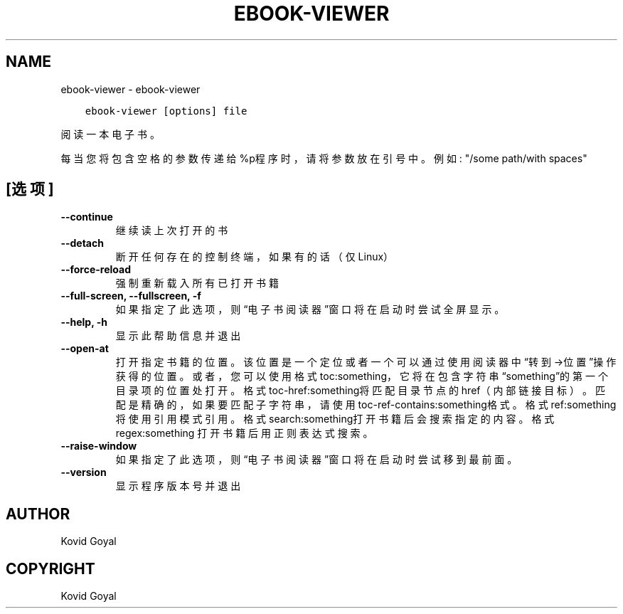 .\" Man page generated from reStructuredText.
.
.
.nr rst2man-indent-level 0
.
.de1 rstReportMargin
\\$1 \\n[an-margin]
level \\n[rst2man-indent-level]
level margin: \\n[rst2man-indent\\n[rst2man-indent-level]]
-
\\n[rst2man-indent0]
\\n[rst2man-indent1]
\\n[rst2man-indent2]
..
.de1 INDENT
.\" .rstReportMargin pre:
. RS \\$1
. nr rst2man-indent\\n[rst2man-indent-level] \\n[an-margin]
. nr rst2man-indent-level +1
.\" .rstReportMargin post:
..
.de UNINDENT
. RE
.\" indent \\n[an-margin]
.\" old: \\n[rst2man-indent\\n[rst2man-indent-level]]
.nr rst2man-indent-level -1
.\" new: \\n[rst2man-indent\\n[rst2man-indent-level]]
.in \\n[rst2man-indent\\n[rst2man-indent-level]]u
..
.TH "EBOOK-VIEWER" "1" "四月 21, 2023" "6.16.0" "calibre"
.SH NAME
ebook-viewer \- ebook-viewer
.INDENT 0.0
.INDENT 3.5
.sp
.nf
.ft C
ebook\-viewer [options] file
.ft P
.fi
.UNINDENT
.UNINDENT
.sp
阅读一本电子书。
.sp
每当您将包含空格的参数传递给%p程序时，请将参数放在引号中。例如: \(dq/some path/with spaces\(dq
.SH [选项]
.INDENT 0.0
.TP
.B \-\-continue
继续读上次打开的书
.UNINDENT
.INDENT 0.0
.TP
.B \-\-detach
断开任何存在的控制终端，如果有的话（仅Linux）
.UNINDENT
.INDENT 0.0
.TP
.B \-\-force\-reload
强制重新载入所有已打开书籍
.UNINDENT
.INDENT 0.0
.TP
.B \-\-full\-screen, \-\-fullscreen, \-f
如果指定了此选项，则“电子书阅读器”窗口将在启动时尝试全屏显示。
.UNINDENT
.INDENT 0.0
.TP
.B \-\-help, \-h
显示此帮助信息并退出
.UNINDENT
.INDENT 0.0
.TP
.B \-\-open\-at
打开指定书籍的位置。该位置是一个定位或者一个可以通过使用阅读器中“转到\->位置”操作获得的位置。或者，您可以使用格式toc:something，它将在包含字符串“something”的第一个目录项的位置处打开。格式toc\-href:something将匹配目录节点的href（内部链接目标）。匹配是精确的，如果要匹配子字符串，请使用toc\-ref\-contains:something格式。格式ref:something将使用引用模式引用。格式search:something打开书籍后会搜索指定的内容。格式regex:something 打开书籍后用正则表达式搜索。
.UNINDENT
.INDENT 0.0
.TP
.B \-\-raise\-window
如果指定了此选项，则“电子书阅读器”窗口将在启动时尝试移到最前面。
.UNINDENT
.INDENT 0.0
.TP
.B \-\-version
显示程序版本号并退出
.UNINDENT
.SH AUTHOR
Kovid Goyal
.SH COPYRIGHT
Kovid Goyal
.\" Generated by docutils manpage writer.
.
